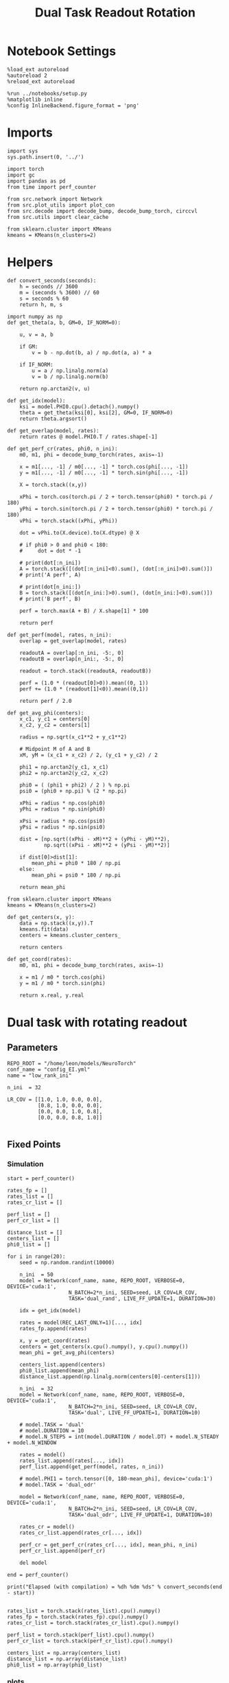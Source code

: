#+STARTUP: fold
#+TITLE: Dual Task Readout Rotation
#+PROPERTY: header-args:ipython :results both :exports both :async yes :session dist :kernel torch

* Notebook Settings

#+begin_src ipython
  %load_ext autoreload
  %autoreload 2
  %reload_ext autoreload

  %run ../notebooks/setup.py
  %matplotlib inline
  %config InlineBackend.figure_format = 'png'
#+end_src

#+RESULTS:
: The autoreload extension is already loaded. To reload it, use:
:   %reload_ext autoreload
: Python exe
: /home/leon/mambaforge/envs/torch/bin/python

* Imports

#+begin_src ipython
  import sys
  sys.path.insert(0, '../')

  import torch
  import gc
  import pandas as pd
  from time import perf_counter

  from src.network import Network
  from src.plot_utils import plot_con
  from src.decode import decode_bump, decode_bump_torch, circcvl
  from src.utils import clear_cache

  from sklearn.cluster import KMeans
  kmeans = KMeans(n_clusters=2)
#+end_src

#+RESULTS:

* Helpers

#+begin_src ipython
  def convert_seconds(seconds):
      h = seconds // 3600
      m = (seconds % 3600) // 60
      s = seconds % 60
      return h, m, s
#+end_src

#+RESULTS:

#+begin_src ipython 
  import numpy as np
  def get_theta(a, b, GM=0, IF_NORM=0):

      u, v = a, b

      if GM:
          v = b - np.dot(b, a) / np.dot(a, a) * a

      if IF_NORM:
          u = a / np.linalg.norm(a)
          v = b / np.linalg.norm(b)

      return np.arctan2(v, u)
#+end_src

#+RESULTS:

#+begin_src ipython 
  def get_idx(model):
      ksi = model.PHI0.cpu().detach().numpy()
      theta = get_theta(ksi[0], ksi[2], GM=0, IF_NORM=0)
      return theta.argsort()
#+end_src

#+RESULTS:

#+begin_src ipython 
  def get_overlap(model, rates):
      return rates @ model.PHI0.T / rates.shape[-1]
#+end_src

#+RESULTS:

#+begin_src ipython
  def get_perf_cr(rates, phi0, n_ini):
      m0, m1, phi = decode_bump_torch(rates, axis=-1)

      x = m1[..., -1] / m0[..., -1] * torch.cos(phi[..., -1])
      y = m1[..., -1] / m0[..., -1] * torch.sin(phi[..., -1])

      X = torch.stack((x,y))

      xPhi = torch.cos(torch.pi / 2 + torch.tensor(phi0) * torch.pi / 180)
      yPhi = torch.sin(torch.pi / 2 + torch.tensor(phi0) * torch.pi / 180)
      vPhi = torch.stack((xPhi, yPhi))

      dot = vPhi.to(X.device).to(X.dtype) @ X

      # if phi0 > 0 and phi0 < 180:
      #     dot = dot * -1
      
      # print(dot[:n_ini])
      A = torch.stack([(dot[:n_ini]<0).sum(), (dot[:n_ini]>0).sum()])
      # print('A perf', A)

      # print(dot[n_ini:])
      B = torch.stack([(dot[n_ini:]>0).sum(), (dot[n_ini:]<0).sum()])
      # print('B perf', B)

      perf = torch.max(A + B) / X.shape[1] * 100

      return perf
#+end_src

#+RESULTS:

#+begin_src ipython
  def get_perf(model, rates, n_ini):
      overlap = get_overlap(model, rates)
      
      readoutA = overlap[:n_ini, -5:, 0]
      readoutB = overlap[n_ini:, -5:, 0]

      readout = torch.stack((readoutA, readoutB))

      perf = (1.0 * (readout[0]>0)).mean((0, 1))
      perf += (1.0 * (readout[1]<0)).mean((0,1))

      return perf / 2.0
#+end_src

#+RESULTS:

#+begin_src ipython
  def get_avg_phi(centers):
      x_c1, y_c1 = centers[0]
      x_c2, y_c2 = centers[1]
      
      radius = np.sqrt(x_c1**2 + y_c1**2)

      # Midpoint M of A and B
      xM, yM = (x_c1 + x_c2) / 2, (y_c1 + y_c2) / 2

      phi1 = np.arctan2(y_c1, x_c1)
      phi2 = np.arctan2(y_c2, x_c2)

      phi0 = ( (phi1 + phi2) / 2 ) % np.pi
      psi0 = (phi0 + np.pi) % (2 * np.pi)

      xPhi = radius * np.cos(phi0)
      yPhi = radius * np.sin(phi0)

      xPsi = radius * np.cos(psi0)
      yPsi = radius * np.sin(psi0)

      dist = [np.sqrt((xPhi - xM)**2 + (yPhi - yM)**2),
              np.sqrt((xPsi - xM)**2 + (yPsi - yM)**2)]

      if dist[0]>dist[1]:
          mean_phi = phi0 * 180 / np.pi
      else:
          mean_phi = psi0 * 180 / np.pi

      return mean_phi
#+end_src

#+RESULTS:

#+begin_src ipython
  from sklearn.cluster import KMeans
  kmeans = KMeans(n_clusters=2)

  def get_centers(x, y):
      data = np.stack((x,y)).T
      kmeans.fit(data)
      centers = kmeans.cluster_centers_

      return centers

  def get_coord(rates):
      m0, m1, phi = decode_bump_torch(rates, axis=-1)

      x = m1 / m0 * torch.cos(phi)
      y = m1 / m0 * torch.sin(phi)

      return x.real, y.real
#+end_src

#+RESULTS:

* Dual task with rotating readout
** Parameters

#+begin_src ipython
  REPO_ROOT = "/home/leon/models/NeuroTorch"
  conf_name = "config_EI.yml"
  name = "low_rank_ini"

  n_ini  = 32

  LR_COV = [[1.0, 1.0, 0.0, 0.0],
            [0.8, 1.0, 0.0, 0.0],
            [0.0, 0.0, 1.0, 0.8],
            [0.0, 0.0, 0.8, 1.0]]
  
#+end_src

#+RESULTS:

** Fixed Points
*** Simulation

#+begin_src ipython
  start = perf_counter()

  rates_fp = []
  rates_list = []
  rates_cr_list = []

  perf_list = []
  perf_cr_list = []

  distance_list = []
  centers_list = []
  phi0_list = []

  for i in range(20):
      seed = np.random.randint(10000)

      n_ini  = 50
      model = Network(conf_name, name, REPO_ROOT, VERBOSE=0, DEVICE='cuda:1',
                      N_BATCH=2*n_ini, SEED=seed, LR_COV=LR_COV,
                      TASK='dual_rand', LIVE_FF_UPDATE=1, DURATION=30)

      idx = get_idx(model)

      rates = model(REC_LAST_ONLY=1)[..., idx]
      rates_fp.append(rates)

      x, y = get_coord(rates)
      centers = get_centers(x.cpu().numpy(), y.cpu().numpy())
      mean_phi = get_avg_phi(centers)

      centers_list.append(centers)
      phi0_list.append(mean_phi)
      distance_list.append(np.linalg.norm(centers[0]-centers[1]))

      n_ini  = 32
      model = Network(conf_name, name, REPO_ROOT, VERBOSE=0, DEVICE='cuda:1',
                      N_BATCH=2*n_ini, SEED=seed, LR_COV=LR_COV,
                      TASK='dual', LIVE_FF_UPDATE=1, DURATION=10)

      # model.TASK = 'dual'
      # model.DURATION = 10
      # model.N_STEPS = int(model.DURATION / model.DT) + model.N_STEADY + model.N_WINDOW

      rates = model()
      rates_list.append(rates[..., idx])
      perf_list.append(get_perf(model, rates, n_ini))

      # model.PHI1 = torch.tensor([0, 180-mean_phi], device='cuda:1')
      # model.TASK = 'dual_odr'

      model = Network(conf_name, name, REPO_ROOT, VERBOSE=0, DEVICE='cuda:1',
                      N_BATCH=2*n_ini, SEED=seed, LR_COV=LR_COV,
                      TASK='dual_odr', LIVE_FF_UPDATE=1, DURATION=10)

      rates_cr = model()
      rates_cr_list.append(rates_cr[..., idx])
      
      perf_cr = get_perf_cr(rates_cr[..., idx], mean_phi, n_ini)
      perf_cr_list.append(perf_cr)

      del model

  end = perf_counter()

  print("Elapsed (with compilation) = %dh %dm %ds" % convert_seconds(end - start))

#+end_src

#+RESULTS:
: ba446c69-db9a-4223-85be-0dd219e6d80b

#+begin_src ipython
  rates_list = torch.stack(rates_list).cpu().numpy()
  rates_fp = torch.stack(rates_fp).cpu().numpy()
  rates_cr_list = torch.stack(rates_cr_list).cpu().numpy()
#+end_src

#+RESULTS:
: fce18ab3-0252-4f6c-bcb6-15954bf7a2e5

#+begin_src ipython
  perf_list = torch.stack(perf_list).cpu().numpy()
  perf_cr_list = torch.stack(perf_cr_list).cpu().numpy()
#+end_src

#+RESULTS:
: 5bac8157-faca-4d2c-a8c8-d8c9f189c7fd

#+begin_src ipython
  centers_list = np.array(centers_list)
  distance_list = np.array(distance_list)
  phi0_list = np.array(phi0_list)
#+end_src

#+RESULTS:
: 73be77c5-a6a7-483d-b5b3-476bc2f0fd62

*** plots

#+begin_src ipython
  def plot_ring(i, ax, color):
      ax.plot(x_cloud[i], y_cloud[i], 'o', alpha=.25, color=color)

      x_c1, y_c1 = centers_list[i, 0]
      x_c2, y_c2 = centers_list[i, 1]

      ax.plot(x_c1, y_c1, 'x', alpha=1, ms=20, color=color, lw=10)
      ax.plot(x_c2, y_c2, 'x', alpha=1, ms=20, color=color, lw=10)

      # plot separatrix
      x = 1.75 * np.cos(phi0_list[i] * np.pi / 180)
      y = 1.75 * np.sin(phi0_list[i] * np.pi / 180)

      # Draw an arrow using plt.arrow(x, y, dx, dy, **kwargs)
      plt.arrow(0, 0, x, y, head_width=0.25, head_length=0.25, fc=color)

      mean = np.array([phi0_list[i], phi0_list[i] - 180 ]) * np.pi/180

      x = 1.75 * np.cos(mean)
      y = 1.75 * np.sin(mean)
      ax.plot(x, y, '--', color=color)

      ax.set_xlim([-2, 2])
      ax.set_ylim([-2, 2])
      ax.set_title('Fixed Points')
#+end_src

#+RESULTS:
: 9addd6cf-4137-4710-8c56-6b9625e2362d

#+begin_src ipython
  fig, ax = plt.subplots(1, 1, figsize=[height, height])

  m0, m1, phi = decode_bump(rates_fp, axis=-1)

  # plot clouds
  x_cloud = m1 / m0 * np.cos(phi)
  y_cloud = m1 / m0 * np.sin(phi)

  # plot centers
  for i in range(centers_list.shape[0]):      
      color = np.random.rand(3,)
      plot_ring(i, ax, color)
      
  plt.show()
  #+end_src

  #+RESULTS:
  : 1e7caa98-49b1-4179-b76a-e5c348bb382f

#+begin_src ipython
  def plot_trajectory(rates, i, ax):
    m0, m1, phi = decode_bump(rates[i], axis=-1)

    x = m1 / m0 * np.cos(phi)
    y = m1 / m0 * np.sin(phi)

    xA = x[:n_ini]
    yA = y[:n_ini]

    ax.plot(xA.T[0], yA.T[0], 'xb', alpha=.25, ms=10)
    # ax.plot(xA.T, yA.T, '-b', alpha=.25)
    ax.plot(xA.T[-1], yA.T[-1], 'ob', alpha=.25, ms=10)

    xB = x[n_ini:]
    yB = y[n_ini:]

    ax.plot(xB.T[0], yB.T[0], 'xr', alpha=.25, ms=10)
    # ax.plot(x.T, y.T, '-r', alpha=.25)
    ax.plot(xB.T[-1], yB.T[-1], '*r', alpha=.25, ms=10)

    x_c1, y_c1 = centers_list[i, 0]
    x_c2, y_c2 = centers_list[i, 1]

    ax.plot(x_c1, y_c1, 'x', alpha=1, ms=20, color='k', lw=10)
    ax.plot(x_c2, y_c2, 'x', alpha=1, ms=20, color='k', lw=10)

    # plot separatrix
    x = 1.75 * np.cos(phi0_list[i] * np.pi / 180)
    y = 1.75 * np.sin(phi0_list[i] * np.pi / 180)

    # Draw an arrow using plt.arrow(x, y, dx, dy, **kwargs)
    plt.arrow(0, 0, x, y, head_width=0.25, head_length=0.25, fc='k')

    x = 1.75 * np.cos(phi0_list[i] * np.pi / 180 + np.pi/2)
    y = 1.75 * np.sin(phi0_list[i] * np.pi / 180 + np.pi/2)

    # Draw an arrow using plt.arrow(x, y, dx, dy, **kwargs)
    plt.arrow(0, 0, x, y, head_width=0.25, head_length=0.25, fc='b')

    mean = np.array([phi0_list[i], phi0_list[i] - 180 ]) * np.pi/180

    x = 1.75 * np.cos(mean)
    y = 1.75 * np.sin(mean)
    ax.plot(x, y, '--', color='k')

    mean = np.array([phi0_list[i] + 90, phi0_list[i] - 180 + 90]) * np.pi/180

    x = 1.75 * np.cos(mean)
    y = 1.75 * np.sin(mean)
    ax.plot(x, y, '--', color='b')


    ax.set_xlim([-2, 2])
    ax.set_ylim([-2, 2])

#+end_src

#+RESULTS:
: 85af0491-c8b4-4bd8-89a5-94b80c369435

#+begin_src ipython
  i = 4
  fig, ax = plt.subplots(1, 3, figsize=(3*height, height))

  plot_ring(i, ax[0], 'b')
  ax[0].set_title('Distance %.1f' % (distance_list[i] / 2))

  plot_trajectory(rates_list, i, ax[1])
  ax[1].set_title('Performance %.1f' % (perf_list[i] * 100))

  plot_trajectory(rates_cr_list, i, ax[2])
  ax[2].set_title('Performance %.1f' % (perf_cr_list[i]))

  plt.show()
#+end_src

#+RESULTS:
: 3cfbb08b-54e8-4c2d-8e51-61124ed96620

#+begin_src ipython 
  rates = rates_cr_list[i]
  # print(get_perf_cr(rates, phi0_list[i], n_ini))

  print(rates.shape)
  m0, m1, phi = decode_bump(rates, axis=-1)
  x = m1[..., -1] / m0[..., -1] * np.cos(phi[..., -1])
  y = m1[..., -1] / m0[..., -1] * np.sin(phi[..., -1])

  X = np.stack((x,y))
  print(X.shape)

  centers = centers_list[i]
  phi0 = phi0_list[i]

  x_c1, y_c1 = centers[0]
  x_c2, y_c2 = centers[1]

  # Midpoint M of A and B
  print(phi0)
  # radius = np.sqrt(x_c1**2 + y_c1**2)
  xPhi =  np.cos(np.pi / 2 + phi0 * np.pi / 180)
  yPhi =  np.sin(np.pi / 2 + phi0 * np.pi / 180)

  vPhi = np.stack((xPhi, yPhi))
  print(vPhi.shape)

  dot = vPhi @ X

  A = np.stack([(dot[:n_ini]<0).sum(), (dot[:n_ini]>0).sum()])
  print('A perf', A)

  # print(dot[n_ini:])
  B = np.stack([(dot[n_ini:]>0).sum(), (dot[n_ini:]<0).sum()])
  print('B perf', B)

  perf = np.max(A + B) / X.shape[1] * 100

  # perf = (A + B) / 2 * 100
  print('performance', perf)
#+end_src

#+RESULTS:
: b96c2442-8e76-4582-bf90-6532b582c02f

*** performance

#+begin_src ipython
  print('dist', distance_list)
  print('perf_list',perf_list*100)
  print('perf_cr_list', perf_cr_list)
#+end_src

#+RESULTS:
: 6a256a19-ad69-4a9b-bcf3-06fcba7e6f96

#+begin_src ipython
  idx = distance_list.argsort()
  plt.plot(distance_list[idx]/2, circcvl(perf_list[idx]*100, 2), '-ob')
  plt.plot(distance_list[idx]/2, circcvl(perf_cr_list[idx], 2), '-or')
  plt.xlabel('Distance')
  plt.ylabel('Performance')
  plt.show()
#+end_src

#+RESULTS:
: cf354c8c-2646-44e9-ba5d-346c5fe3c6a5

#+begin_src ipython
  idx = phi0_list.argsort()
  plt.plot(phi0_list[idx], circcvl(perf_list[idx]*100, 2), '-ob')
  plt.plot(phi0_list[idx], circcvl(perf_cr_list[idx], 2), '-or')

  plt.xticks(np.linspace(0, 360, 5))
  plt.xlabel('Readout Location (°)')
  plt.ylabel('Performance')
  plt.show()
#+end_src

#+RESULTS:
: 76ab9eec-77ff-42fc-a019-7676bc765e33

#+begin_src ipython

#+end_src

#+RESULTS:
: 3b9488bc-8113-41fa-aca1-cc1f273f0104
